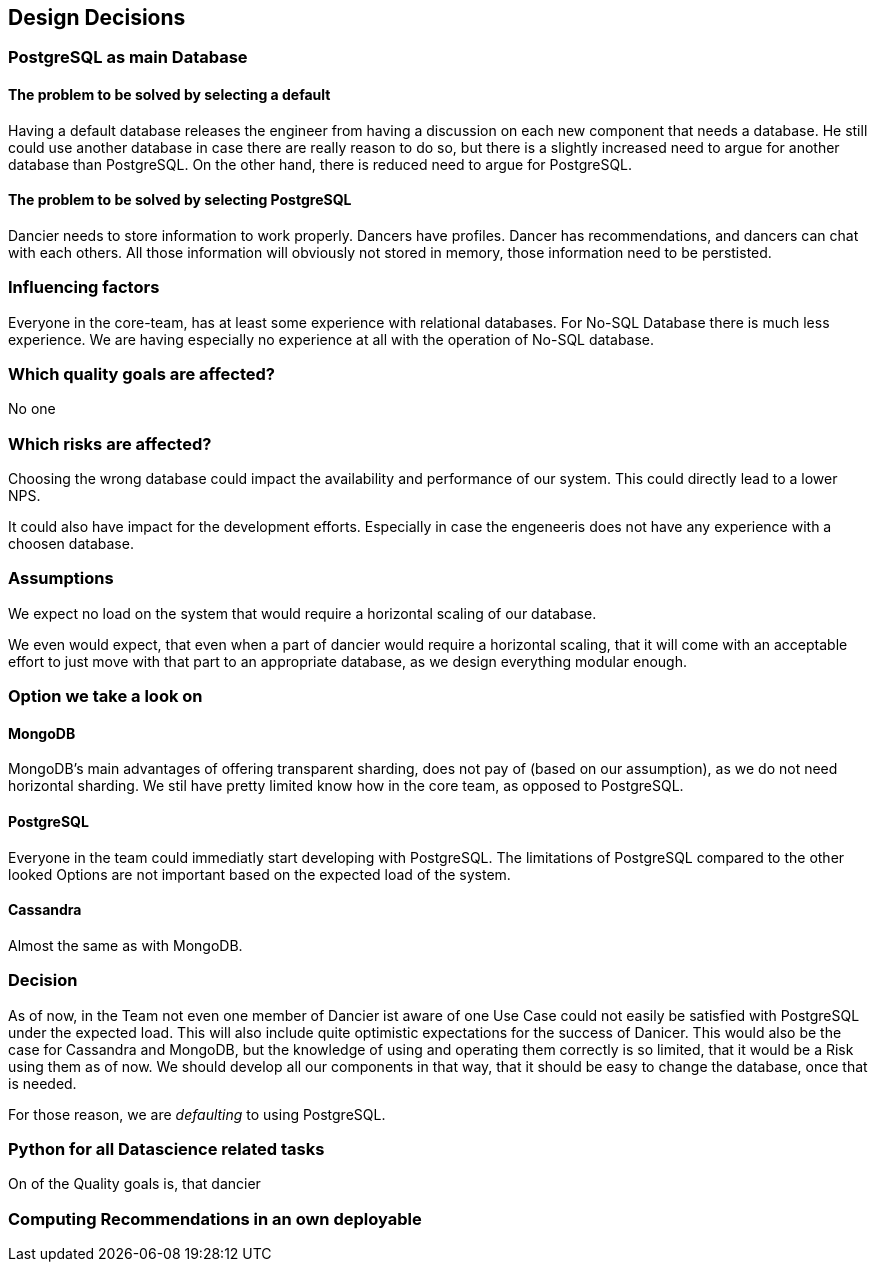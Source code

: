 [[section-design-decisions]]
== Design Decisions

=== PostgreSQL as main Database

==== The problem to be solved by selecting a default

Having a default database releases the engineer from having a discussion on each new component that needs a database. He still could use another database in case there are really reason to do so, but there is a slightly increased need to argue for another database than PostgreSQL. On the other hand, there is reduced need to argue for PostgreSQL.

==== The problem to be solved by selecting PostgreSQL

Dancier needs to store information to work properly. Dancers have profiles. Dancer has recommendations, and dancers can chat with each others. All those information will obviously not stored in memory, those information need to be perstisted.

=== Influencing factors

Everyone in the core-team, has at least some experience with relational databases. For No-SQL Database there is much less experience. We are having especially no experience at all with the operation of No-SQL database.

=== Which quality goals are affected?

No one

=== Which risks are affected?

Choosing the wrong database could impact the availability and performance of our system. This could directly lead to a lower NPS.

It could also have impact for the development efforts. Especially in case the engeneeris does not have any experience with a choosen database.

=== Assumptions

We expect no load on the system that would require a horizontal scaling of our database.

We even would expect, that even when a part of dancier would require a horizontal scaling, that it will come with an acceptable effort to just move with that part to an appropriate database, as we design everything modular enough.

=== Option we take a look on

==== MongoDB
MongoDB's main advantages of offering transparent sharding, does not pay of (based on our assumption), as we do not need horizontal sharding.
We stil have pretty limited know how in the core team, as opposed to PostgreSQL.

==== PostgreSQL
Everyone in the team could immediatly start developing with PostgreSQL. The limitations of PostgreSQL compared to the other looked Options are not important based on the expected load of the system.

==== Cassandra
Almost the same as with MongoDB.

=== Decision
As of now, in the Team not even one member of Dancier ist aware of one Use Case could not easily be satisfied with PostgreSQL under the expected load. This will also include quite optimistic expectations for the success of Danicer.
This would also be the case for Cassandra and MongoDB, but the knowledge of using and operating them correctly is so limited, that it would be a Risk using them as of now.
We should develop all our components in that way, that it should be easy to change the database, once that is needed.

For those reason, we are _defaulting_ to using PostgreSQL.

=== Python for all Datascience related tasks
On of the Quality goals is, that dancier


=== Computing Recommendations in an own deployable






